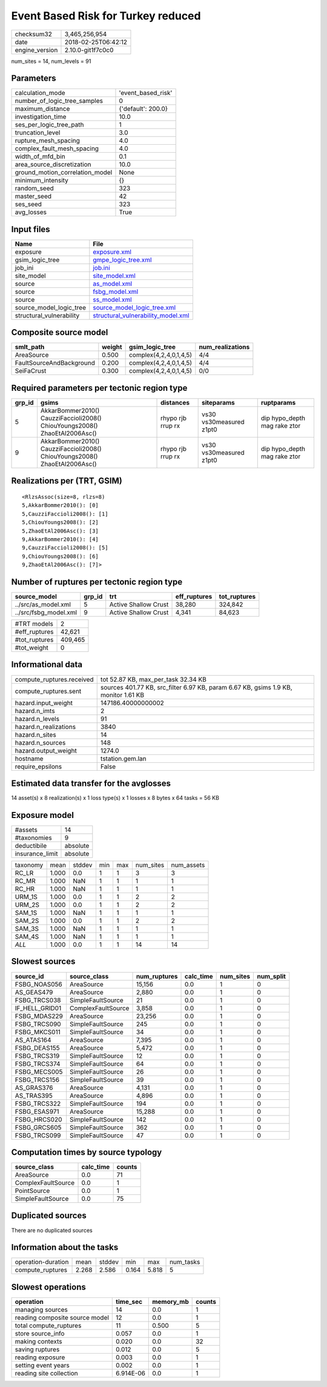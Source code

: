 Event Based Risk for Turkey reduced
===================================

============== ===================
checksum32     3,465,256,954      
date           2018-02-25T06:42:12
engine_version 2.10.0-git1f7c0c0  
============== ===================

num_sites = 14, num_levels = 91

Parameters
----------
=============================== ==================
calculation_mode                'event_based_risk'
number_of_logic_tree_samples    0                 
maximum_distance                {'default': 200.0}
investigation_time              10.0              
ses_per_logic_tree_path         1                 
truncation_level                3.0               
rupture_mesh_spacing            4.0               
complex_fault_mesh_spacing      4.0               
width_of_mfd_bin                0.1               
area_source_discretization      10.0              
ground_motion_correlation_model None              
minimum_intensity               {}                
random_seed                     323               
master_seed                     42                
ses_seed                        323               
avg_losses                      True              
=============================== ==================

Input files
-----------
======================== ==========================================================================
Name                     File                                                                      
======================== ==========================================================================
exposure                 `exposure.xml <exposure.xml>`_                                            
gsim_logic_tree          `gmpe_logic_tree.xml <gmpe_logic_tree.xml>`_                              
job_ini                  `job.ini <job.ini>`_                                                      
site_model               `site_model.xml <site_model.xml>`_                                        
source                   `as_model.xml <as_model.xml>`_                                            
source                   `fsbg_model.xml <fsbg_model.xml>`_                                        
source                   `ss_model.xml <ss_model.xml>`_                                            
source_model_logic_tree  `source_model_logic_tree.xml <source_model_logic_tree.xml>`_              
structural_vulnerability `structural_vulnerability_model.xml <structural_vulnerability_model.xml>`_
======================== ==========================================================================

Composite source model
----------------------
======================== ====== ====================== ================
smlt_path                weight gsim_logic_tree        num_realizations
======================== ====== ====================== ================
AreaSource               0.500  complex(4,2,4,0,1,4,5) 4/4             
FaultSourceAndBackground 0.200  complex(4,2,4,0,1,4,5) 4/4             
SeiFaCrust               0.300  complex(4,2,4,0,1,4,5) 0/0             
======================== ====== ====================== ================

Required parameters per tectonic region type
--------------------------------------------
====== ========================================================================== ================= ======================= ============================
grp_id gsims                                                                      distances         siteparams              ruptparams                  
====== ========================================================================== ================= ======================= ============================
5      AkkarBommer2010() CauzziFaccioli2008() ChiouYoungs2008() ZhaoEtAl2006Asc() rhypo rjb rrup rx vs30 vs30measured z1pt0 dip hypo_depth mag rake ztor
9      AkkarBommer2010() CauzziFaccioli2008() ChiouYoungs2008() ZhaoEtAl2006Asc() rhypo rjb rrup rx vs30 vs30measured z1pt0 dip hypo_depth mag rake ztor
====== ========================================================================== ================= ======================= ============================

Realizations per (TRT, GSIM)
----------------------------

::

  <RlzsAssoc(size=8, rlzs=8)
  5,AkkarBommer2010(): [0]
  5,CauzziFaccioli2008(): [1]
  5,ChiouYoungs2008(): [2]
  5,ZhaoEtAl2006Asc(): [3]
  9,AkkarBommer2010(): [4]
  9,CauzziFaccioli2008(): [5]
  9,ChiouYoungs2008(): [6]
  9,ZhaoEtAl2006Asc(): [7]>

Number of ruptures per tectonic region type
-------------------------------------------
===================== ====== ==================== ============ ============
source_model          grp_id trt                  eff_ruptures tot_ruptures
===================== ====== ==================== ============ ============
../src/as_model.xml   5      Active Shallow Crust 38,280       324,842     
../src/fsbg_model.xml 9      Active Shallow Crust 4,341        84,623      
===================== ====== ==================== ============ ============

============= =======
#TRT models   2      
#eff_ruptures 42,621 
#tot_ruptures 409,465
#tot_weight   0      
============= =======

Informational data
------------------
========================= ===================================================================================
compute_ruptures.received tot 52.87 KB, max_per_task 32.34 KB                                                
compute_ruptures.sent     sources 401.77 KB, src_filter 6.97 KB, param 6.67 KB, gsims 1.9 KB, monitor 1.61 KB
hazard.input_weight       147186.40000000002                                                                 
hazard.n_imts             2                                                                                  
hazard.n_levels           91                                                                                 
hazard.n_realizations     3840                                                                               
hazard.n_sites            14                                                                                 
hazard.n_sources          148                                                                                
hazard.output_weight      1274.0                                                                             
hostname                  tstation.gem.lan                                                                   
require_epsilons          False                                                                              
========================= ===================================================================================

Estimated data transfer for the avglosses
-----------------------------------------
14 asset(s) x 8 realization(s) x 1 loss type(s) x 1 losses x 8 bytes x 64 tasks = 56 KB

Exposure model
--------------
=============== ========
#assets         14      
#taxonomies     9       
deductibile     absolute
insurance_limit absolute
=============== ========

======== ===== ====== === === ========= ==========
taxonomy mean  stddev min max num_sites num_assets
RC_LR    1.000 0.0    1   1   3         3         
RC_MR    1.000 NaN    1   1   1         1         
RC_HR    1.000 NaN    1   1   1         1         
URM_1S   1.000 0.0    1   1   2         2         
URM_2S   1.000 0.0    1   1   2         2         
SAM_1S   1.000 NaN    1   1   1         1         
SAM_2S   1.000 0.0    1   1   2         2         
SAM_3S   1.000 NaN    1   1   1         1         
SAM_4S   1.000 NaN    1   1   1         1         
*ALL*    1.000 0.0    1   1   14        14        
======== ===== ====== === === ========= ==========

Slowest sources
---------------
============== ================== ============ ========= ========= =========
source_id      source_class       num_ruptures calc_time num_sites num_split
============== ================== ============ ========= ========= =========
FSBG_NOAS056   AreaSource         15,156       0.0       1         0        
AS_GEAS479     AreaSource         2,880        0.0       1         0        
FSBG_TRCS038   SimpleFaultSource  21           0.0       1         0        
IF_HELL_GRID01 ComplexFaultSource 3,858        0.0       1         0        
FSBG_MDAS229   AreaSource         23,256       0.0       1         0        
FSBG_TRCS090   SimpleFaultSource  245          0.0       1         0        
FSBG_MKCS011   SimpleFaultSource  34           0.0       1         0        
AS_ATAS164     AreaSource         7,395        0.0       1         0        
FSBG_DEAS155   AreaSource         5,472        0.0       1         0        
FSBG_TRCS319   SimpleFaultSource  12           0.0       1         0        
FSBG_TRCS374   SimpleFaultSource  64           0.0       1         0        
FSBG_MECS005   SimpleFaultSource  26           0.0       1         0        
FSBG_TRCS156   SimpleFaultSource  39           0.0       1         0        
AS_GRAS376     AreaSource         4,131        0.0       1         0        
AS_TRAS395     AreaSource         4,896        0.0       1         0        
FSBG_TRCS322   SimpleFaultSource  194          0.0       1         0        
FSBG_ESAS971   AreaSource         15,288       0.0       1         0        
FSBG_HRCS020   SimpleFaultSource  142          0.0       1         0        
FSBG_GRCS605   SimpleFaultSource  362          0.0       1         0        
FSBG_TRCS099   SimpleFaultSource  47           0.0       1         0        
============== ================== ============ ========= ========= =========

Computation times by source typology
------------------------------------
================== ========= ======
source_class       calc_time counts
================== ========= ======
AreaSource         0.0       71    
ComplexFaultSource 0.0       1     
PointSource        0.0       1     
SimpleFaultSource  0.0       75    
================== ========= ======

Duplicated sources
------------------
There are no duplicated sources

Information about the tasks
---------------------------
================== ===== ====== ===== ===== =========
operation-duration mean  stddev min   max   num_tasks
compute_ruptures   2.268 2.586  0.164 5.818 5        
================== ===== ====== ===== ===== =========

Slowest operations
------------------
============================== ========= ========= ======
operation                      time_sec  memory_mb counts
============================== ========= ========= ======
managing sources               14        0.0       1     
reading composite source model 12        0.0       1     
total compute_ruptures         11        0.500     5     
store source_info              0.057     0.0       1     
making contexts                0.020     0.0       32    
saving ruptures                0.012     0.0       5     
reading exposure               0.003     0.0       1     
setting event years            0.002     0.0       1     
reading site collection        6.914E-06 0.0       1     
============================== ========= ========= ======